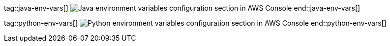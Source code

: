 tag::java-env-vars[]
image:./java-lambda-env-vars.png[Java environment variables configuration section in AWS Console]
end::java-env-vars[]

tag::python-env-vars[]
image:./python-lambda-env-vars.png[Python environment variables configuration section in AWS Console]
end::python-env-vars[]